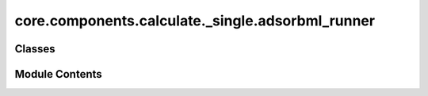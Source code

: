 core.components.calculate._single.adsorbml_runner
=================================================

.. py:module:: core.components.calculate._single.adsorbml_runner

.. autoapi-nested-parse::

   Copyright (c) Meta Platforms, Inc. and affiliates.

   This source code is licensed under the MIT license found in the
   LICENSE file in the root directory of this source tree.



Classes
-------

.. autoapisummary::

   core.components.calculate._single.adsorbml_runner.AdsorbMLRunner


Module Contents
---------------

.. py:class:: AdsorbMLRunner(calculator: ase.calculators.calculator.Calculator, input_data_path: str, place_on_relaxed_slab: bool = False, save_relaxed_atoms: bool = True, adsorption_energy_model: bool = False, num_placements: int = 100, optimizer_cls: type[ase.optimize.Optimizer] = LBFGS, fmax: float = 0.02, steps: int = 300)

   Bases: :py:obj:`fairchem.core.components.calculate._calculate_runner.CalculateRunner`


   Run the AdsorbML pipeline to identify the global minima adsorption energy.
   The option to also relax a clean surface is also provided.

   This class handles the relaxation of atomic structures using a specified calculator,
   processes the input data in chunks, and saves the results.


   .. py:attribute:: result_glob_pattern
      :type:  ClassVar[str]
      :value: 'adsorbml_*-*.json.gz'



   .. py:attribute:: _save_relaxed_atoms


   .. py:attribute:: place_on_relaxed_slab


   .. py:attribute:: adsorption_energy_model


   .. py:attribute:: num_placements


   .. py:attribute:: fmax


   .. py:attribute:: steps


   .. py:attribute:: optimizer_cls


   .. py:method:: calculate(job_num: int = 0, num_jobs: int = 1) -> list[dict[str, Any]]

      Perform relaxation calculations on a subset of structures.

      Splits the input data into chunks and processes the chunk corresponding to job_num.

      :param job_num: Current job number in array job. Defaults to 0.
      :type job_num: int, optional
      :param num_jobs: Total number of jobs in array. Defaults to 1.
      :type num_jobs: int, optional

      :returns: list[dict[str, Any]] - List of dictionaries containing calculation results



   .. py:method:: write_results(results: list[dict[str, Any]], results_dir: str, job_num: int = 0, num_jobs: int = 1) -> None

      Write calculation results to a compressed JSON file.

      :param results: List of dictionaries containing elastic properties
      :param results_dir: Directory path where results will be saved
      :param job_num: Index of the current job
      :param num_jobs: Total number of jobs



   .. py:method:: save_state(checkpoint_location: str, is_preemption: bool = False) -> bool

      Save the current state of the calculation to a checkpoint.

      :param checkpoint_location: Location to save the checkpoint
      :type checkpoint_location: str
      :param is_preemption: Whether this save is due to preemption. Defaults to False.
      :type is_preemption: bool, optional

      :returns: True if state was successfully saved, False otherwise
      :rtype: bool



